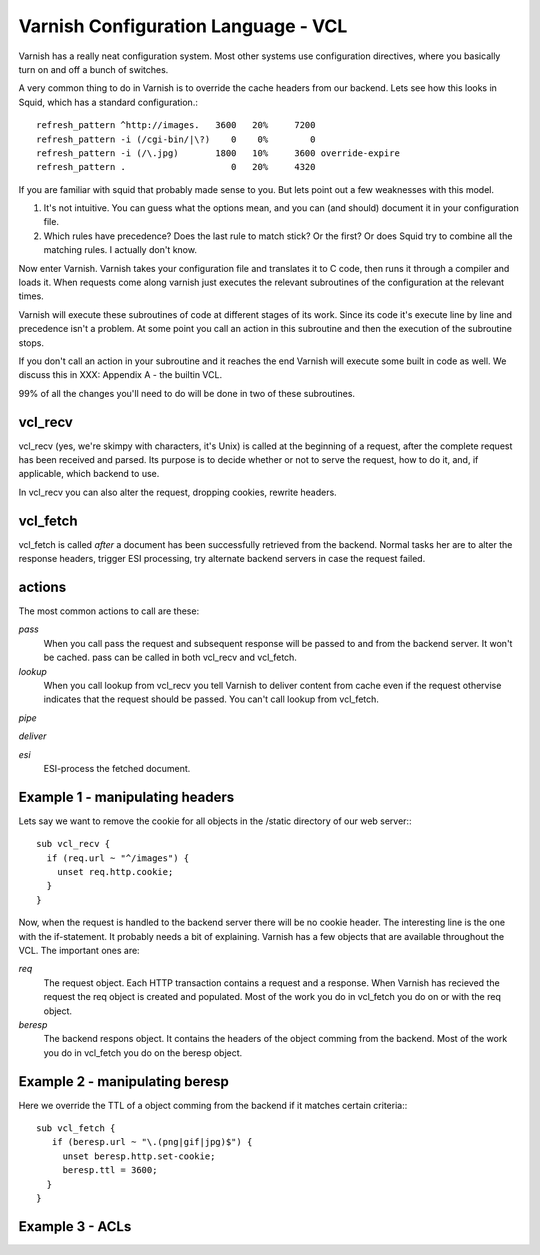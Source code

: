 Varnish Configuration Language - VCL
-------------------------------------

Varnish has a really neat configuration system. Most other systems use
configuration directives, where you basically turn on and off a bunch
of switches. 

A very common thing to do in Varnish is to override the cache headers
from our backend. Lets see how this looks in Squid, which has a
standard configuration.::

	 refresh_pattern ^http://images.   3600   20%     7200
	 refresh_pattern -i (/cgi-bin/|\?)    0    0%        0
	 refresh_pattern -i (/\.jpg)       1800   10%     3600 override-expire 
	 refresh_pattern .                    0   20%     4320

If you are familiar with squid that probably made sense to you. But
lets point out a few weaknesses with this model.

1) It's not intuitive. You can guess what the options mean, and you
   can (and should) document it in your configuration file.

2) Which rules have precedence? Does the last rule to match stick? Or
   the first? Or does Squid try to combine all the matching rules. I
   actually don't know. 

Now enter Varnish. Varnish takes your configuration file and
translates it to C code, then runs it through a compiler and loads
it. When requests come along varnish just executes the relevant
subroutines of the configuration at the relevant times.

Varnish will execute these subroutines of code at different stages of
its work. Since its code it's execute line by line and precedence
isn't a problem. At some point you call an action in this subroutine
and then the execution of the subroutine stops. 

If you don't call an action in your subroutine and it reaches the end
Varnish will execute some built in code as well. We discuss this in
XXX: Appendix A - the builtin VCL.

99% of all the changes you'll need to do will be done in two of these
subroutines.

vcl_recv
~~~~~~~~

vcl_recv (yes, we're skimpy with characters, it's Unix) is called at
the beginning of a request, after the complete request has been
received and parsed.  Its purpose is to decide whether or not to serve
the request, how to do it, and, if applicable, which backend to use.

In vcl_recv you can also alter the request, dropping cookies, rewrite
headers.

vcl_fetch
~~~~~~~~~

vcl_fetch is called *after* a document has been successfully retrieved
from the backend. Normal tasks her are to alter the response headers,
trigger ESI processing, try alternate backend servers in case the
request failed.

actions
~~~~~~~

The most common actions to call are these:

*pass*
 When you call pass the request and subsequent response will be passed
 to and from the backend server. It won't be cached. pass can be called 
 in both vcl_recv and vcl_fetch.

*lookup*
  When you call lookup from vcl_recv you tell Varnish to deliver content 
  from cache even if the request othervise indicates that the request 
  should be passed. You can't call lookup from vcl_fetch.

*pipe*
 

*deliver*

*esi*
 ESI-process the fetched document.

Example 1 - manipulating headers
~~~~~~~~~~~~~~~~~~~~~~~~~~~~~~~~

Lets say we want to remove the cookie for all objects in the /static
directory of our web server:::

  sub vcl_recv {
    if (req.url ~ "^/images") {
      unset req.http.cookie;
    }
  }

Now, when the request is handled to the backend server there will be
no cookie header. The interesting line is the one with the
if-statement. It probably needs a bit of explaining. Varnish has a few
objects that are available throughout the VCL. The important ones are:

*req*
 The request object. Each HTTP transaction contains a request and a 
 response. When Varnish has recieved the request the req object is 
 created and populated. Most of the work you do in vcl_fetch you 
 do on or with the req object.

*beresp*
 The backend respons object. It contains the headers of the object 
 comming from the backend. Most of the work you do in vcl_fetch you 
 do on the beresp object.

Example 2 - manipulating beresp
~~~~~~~~~~~~~~~~~~~~~~~~~~~~~~~

Here we override the TTL of a object comming from the backend if it
matches certain criteria:::

  sub vcl_fetch {
     if (beresp.url ~ "\.(png|gif|jpg)$") {
       unset beresp.http.set-cookie;
       beresp.ttl = 3600;
    }
  }

Example 3 - ACLs
~~~~~~~~~~~~~~~~
